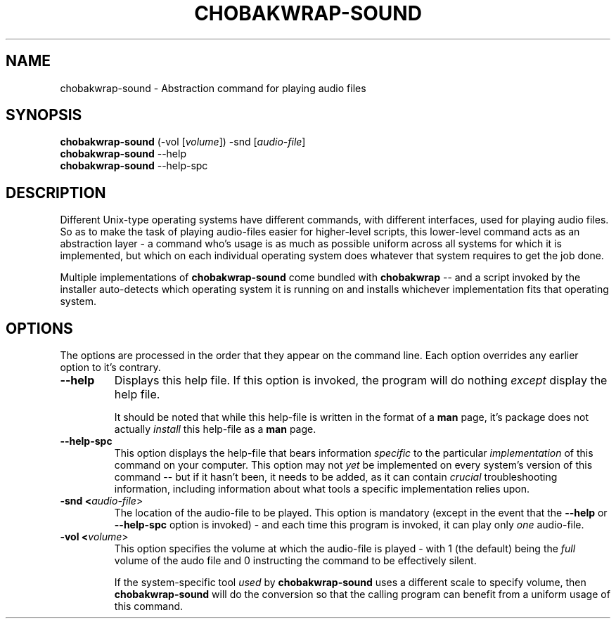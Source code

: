 .TH CHOBAKWRAP\-SOUND 1
.SH NAME
chobakwrap\-sound \- Abstraction command for playing audio files
.SH SYNOPSIS
.B chobakwrap\-sound
(-vol [\fIvolume\fR]) -snd [\fIaudio-file\fR]
.br
.B chobakwrap\-sound
\-\-help
.br
.B chobakwrap\-sound
\-\-help\-spc
.SH DESCRIPTION
Different Unix\-type operating systems have different commands,
with different interfaces, used for playing audio files.
So as to make the task of playing audio-files easier for
higher-level scripts, this lower-level command acts as an
abstraction layer \-
a command who's usage is as much as possible uniform across
all systems for which it is implemented,
but which on each individual operating system does whatever that system requires
to get the job done.

Multiple implementations of \fBchobakwrap\-sound\fR come bundled with \fBchobakwrap\fR -- and a script invoked by the installer auto-detects
which operating system it is running on and installs whichever
implementation fits that operating system.
.SH OPTIONS
The options are processed in the order that they appear on the command line.
Each option overrides any earlier option to it's contrary.
.TP
.BR \-\-help
Displays this help file.
If this option is invoked, the program will do nothing \fIexcept\fR
display the help file.

It should be noted that while this help\-file is written in the
format of a \fBman\fR page, it's package does not actually
\fIinstall\fR this help\-file as a \fBman\fR page.
.TP
.BR \-\-help\-spc
This option displays the help-file that bears information \fIspecific\fR
to the particular \fIimplementation\fR of this command on your computer.
This option may not \fIyet\fR be implemented on every system's version
of this command \-\- but if it hasn't been, it needs to be added,
as it can contain \fIcrucial\fR troubleshooting information, including
information about
what tools a specific implementation relies upon.
.TP
.BR \-snd " " <\fIaudio\-file\fR>
The location of the audio-file to be played.
This option is mandatory (except in the event that the
\fB\-\-help\fR or \fB\-\-help\-spc\fR option is invoked)
- and each time this program is invoked, it can play only
\fIone\fR audio-file.
.TP
.BR -vol " " <\fIvolume\fR>
This option specifies the volume at which the audio\-file
is played - with 1 (the default) being the \fIfull\fR volume
of the audo file and 0 instructing the command
to be effectively silent.

If the system-specific tool \fIused\fR by \fBchobakwrap\-sound\fR
uses a different scale to specify volume,
then \fBchobakwrap\-sound\fR will do the conversion so that
the calling program can benefit from a uniform usage of this command.